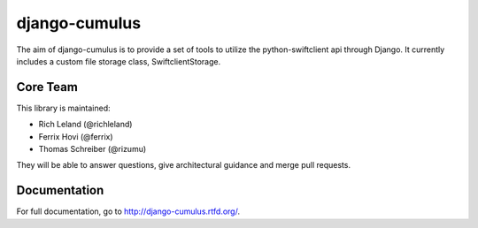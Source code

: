 django-cumulus
==============

The aim of django-cumulus is to provide a set of tools to utilize the
python-swiftclient api through Django. It currently includes a
custom file storage class, SwiftclientStorage.

.. image:: https://travis-ci.org/richleland/django-cumulus.png?branch=master
        :target: https://travis-ci.org/richleland/django-cumulus

Core Team
*********

This library is maintained:

* Rich Leland (@richleland)
* Ferrix Hovi (@ferrix)
* Thomas Schreiber (@rizumu)

They will be able to answer questions, give architectural guidance and merge
pull requests.

Documentation
*************

For full documentation, go to http://django-cumulus.rtfd.org/.
